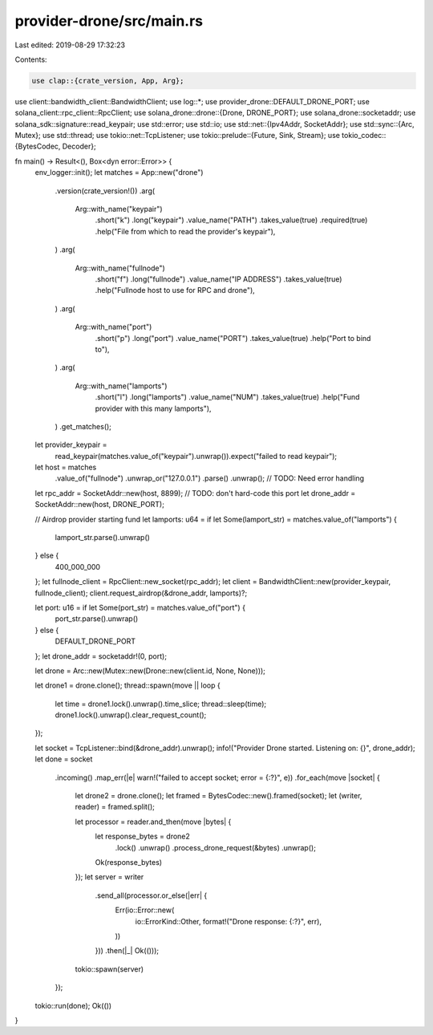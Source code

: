 provider-drone/src/main.rs
==========================

Last edited: 2019-08-29 17:32:23

Contents:

.. code-block:: rs

    use clap::{crate_version, App, Arg};
use client::bandwidth_client::BandwidthClient;
use log::*;
use provider_drone::DEFAULT_DRONE_PORT;
use solana_client::rpc_client::RpcClient;
use solana_drone::drone::{Drone, DRONE_PORT};
use solana_drone::socketaddr;
use solana_sdk::signature::read_keypair;
use std::error;
use std::io;
use std::net::{Ipv4Addr, SocketAddr};
use std::sync::{Arc, Mutex};
use std::thread;
use tokio::net::TcpListener;
use tokio::prelude::{Future, Sink, Stream};
use tokio_codec::{BytesCodec, Decoder};

fn main() -> Result<(), Box<dyn error::Error>> {
    env_logger::init();
    let matches = App::new("drone")
        .version(crate_version!())
        .arg(
            Arg::with_name("keypair")
                .short("k")
                .long("keypair")
                .value_name("PATH")
                .takes_value(true)
                .required(true)
                .help("File from which to read the provider's keypair"),
        )
        .arg(
            Arg::with_name("fullnode")
                .short("f")
                .long("fullnode")
                .value_name("IP ADDRESS")
                .takes_value(true)
                .help("Fullnode host to use for RPC and drone"),
        )
        .arg(
            Arg::with_name("port")
                .short("p")
                .long("port")
                .value_name("PORT")
                .takes_value(true)
                .help("Port to bind to"),
        )
        .arg(
            Arg::with_name("lamports")
                .short("l")
                .long("lamports")
                .value_name("NUM")
                .takes_value(true)
                .help("Fund provider with this many lamports"),
        )
        .get_matches();

    let provider_keypair =
        read_keypair(matches.value_of("keypair").unwrap()).expect("failed to read keypair");

    let host = matches
        .value_of("fullnode")
        .unwrap_or("127.0.0.1")
        .parse()
        .unwrap(); // TODO: Need error handling
    let rpc_addr = SocketAddr::new(host, 8899); // TODO: don't hard-code this port
    let drone_addr = SocketAddr::new(host, DRONE_PORT);

    // Airdrop provider starting fund
    let lamports: u64 = if let Some(lamport_str) = matches.value_of("lamports") {
        lamport_str.parse().unwrap()
    } else {
        400_000_000
    };
    let fullnode_client = RpcClient::new_socket(rpc_addr);
    let client = BandwidthClient::new(provider_keypair, fullnode_client);
    client.request_airdrop(&drone_addr, lamports)?;

    let port: u16 = if let Some(port_str) = matches.value_of("port") {
        port_str.parse().unwrap()
    } else {
        DEFAULT_DRONE_PORT
    };
    let drone_addr = socketaddr!(0, port);

    let drone = Arc::new(Mutex::new(Drone::new(client.id, None, None)));

    let drone1 = drone.clone();
    thread::spawn(move || loop {
        let time = drone1.lock().unwrap().time_slice;
        thread::sleep(time);
        drone1.lock().unwrap().clear_request_count();
    });

    let socket = TcpListener::bind(&drone_addr).unwrap();
    info!("Provider Drone started. Listening on: {}", drone_addr);
    let done = socket
        .incoming()
        .map_err(|e| warn!("failed to accept socket; error = {:?}", e))
        .for_each(move |socket| {
            let drone2 = drone.clone();
            let framed = BytesCodec::new().framed(socket);
            let (writer, reader) = framed.split();

            let processor = reader.and_then(move |bytes| {
                let response_bytes = drone2
                    .lock()
                    .unwrap()
                    .process_drone_request(&bytes)
                    .unwrap();
                Ok(response_bytes)
            });
            let server = writer
                .send_all(processor.or_else(|err| {
                    Err(io::Error::new(
                        io::ErrorKind::Other,
                        format!("Drone response: {:?}", err),
                    ))
                }))
                .then(|_| Ok(()));
            tokio::spawn(server)
        });
    tokio::run(done);
    Ok(())
}


